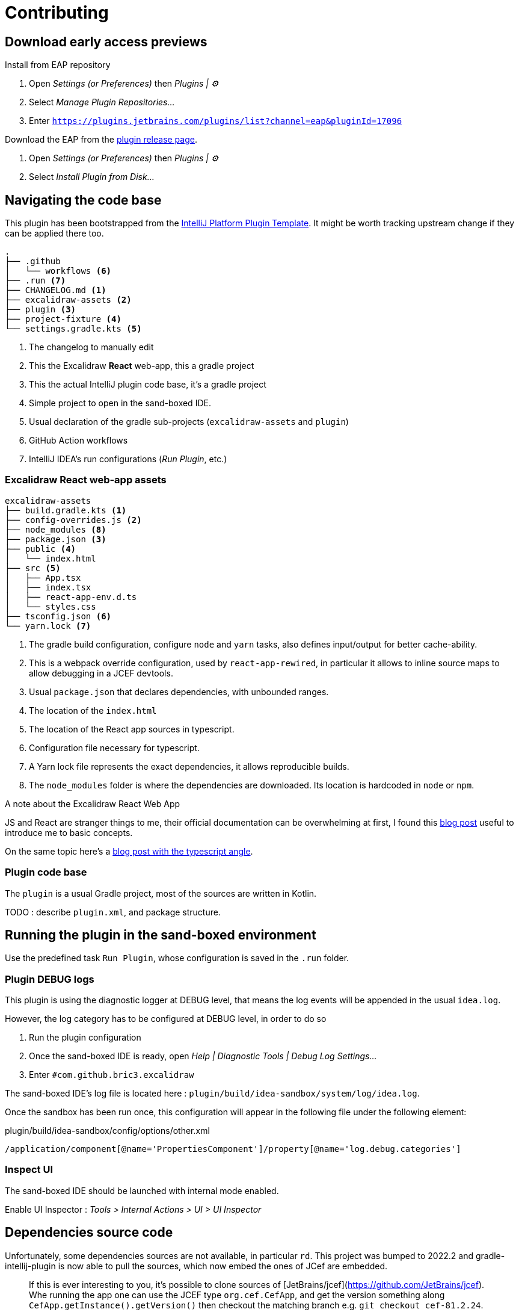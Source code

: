 
= Contributing

== Download early access previews

.Install from EAP repository
. Open _Settings (or Preferences)_ then _Plugins | ⚙️_
. Select _Manage Plugin Repositories..._
. Enter `https://plugins.jetbrains.com/plugins/list?channel=eap&pluginId=17096`

.Install EAP from disk
.Download the EAP from the https://github.com/bric3/excalidraw-jetbrains-plugin/releases[plugin release page].
. Open _Settings (or Preferences)_ then _Plugins | ⚙️_
. Select _Install Plugin from Disk..._


== Navigating the code base

This plugin has been bootstrapped from the https://github.com/JetBrains/intellij-platform-plugin-template[IntelliJ Platform Plugin Template].
It might be worth tracking upstream change if they can be applied there too.

[source]
----
.
├── .github
│   └── workflows <6>
├── .run <7>
├── CHANGELOG.md <1>
├── excalidraw-assets <2>
├── plugin <3>
├── project-fixture <4>
└── settings.gradle.kts <5>
----
<1> The changelog to manually edit
<2> This the Excalidraw *React* web-app, this a gradle project
<3> This the actual IntelliJ plugin code base, it's a gradle project
<4> Simple project to open in the sand-boxed IDE.
<5> Usual declaration of the gradle sub-projects (`excalidraw-assets` and `plugin`)
<6> GitHub Action workflows
<7> IntelliJ IDEA's run configurations (_Run Plugin_, etc.)

=== Excalidraw React web-app assets

[source]
----
excalidraw-assets
├── build.gradle.kts <1>
├── config-overrides.js <2>
├── node_modules <8>
├── package.json <3>
├── public <4>
│   └── index.html
├── src <5>
│   ├── App.tsx
│   ├── index.tsx
│   ├── react-app-env.d.ts
│   └── styles.css
├── tsconfig.json <6>
└── yarn.lock <7>
----
<1> The gradle build configuration, configure `node` and `yarn` tasks,
also defines input/output for better cache-ability.
<2> This is a webpack override configuration, used by `react-app-rewired`, in particular it allows to
inline source maps to allow debugging in a JCEF devtools.
<3> Usual `package.json` that declares dependencies, with unbounded ranges.
<4> The location of the `index.html`
<5> The location of the React app sources in typescript.
<6> Configuration file necessary for typescript.
<7> A Yarn lock file represents the exact dependencies, it allows reproducible builds.
<8> The `node_modules` folder is where the dependencies are downloaded. Its location is hardcoded in `node` or `npm`.


.A note about the Excalidraw React Web App
JS and React are stranger things to me, their official documentation can be overwhelming at first,
I found this https://medium.com/swlh/react-without-create-react-app-setting-up-a-dev-build-from-scratch-fefd5d9d6baa[blog post]
useful to introduce me to basic concepts.

On the same topic here's a https://www.carlrippon.com/creating-react-app-with-typescript-eslint-with-webpack5/[blog post with the typescript angle].


=== Plugin code base

The `plugin` is a usual Gradle project, most of the sources are written in Kotlin.

TODO : describe `plugin.xml`, and package structure.

== Running the plugin in the sand-boxed environment

Use the predefined task `Run Plugin`, whose configuration is saved in the `.run` folder.

=== Plugin DEBUG logs

This plugin is using the diagnostic logger at DEBUG level, that means the log events
will be appended in the usual `idea.log`.

However, the log category has to be configured at DEBUG level, in order to do so

. Run the plugin configuration
. Once the sand-boxed IDE is ready, open _Help | Diagnostic Tools | Debug Log Settings..._
. Enter `#com.github.bric3.excalidraw`

The sand-boxed IDE's log file is located here : `plugin/build/idea-sandbox/system/log/idea.log`.

Once the sandbox has been run once, this configuration will appear in the following file under the following element:

.plugin/build/idea-sandbox/config/options/other.xml
[source,xpath]
----
/application/component[@name='PropertiesComponent']/property[@name='log.debug.categories']
----


=== Inspect UI

The sand-boxed IDE should be launched with internal mode enabled.

Enable UI Inspector : _Tools > Internal Actions > UI > UI Inspector_




== Dependencies source code

Unfortunately, some dependencies sources are not available, in particular `rd`.
This project was bumped to 2022.2 and gradle-intellij-plugin is now able to pull
the sources, which now embed the ones of JCef are embedded.

> If this is ever interesting to you, it's possible to clone sources of
[JetBrains/jcef](https://github.com/JetBrains/jcef). Whe running the app
one can use the JCEF type `org.cef.CefApp`, and get the version something along
`CefApp.getInstance().getVersion()` then checkout the matching branch e.g. `git checkout cef-81.2.24`.

.JetBrains/rd
Part of this code is generated from C/C#, however types that are interacted with
are available in this https://github.com/JetBrains/rd[_rd_ project]. Since updating to 2022.2
the jar don't have the version in its name, so unsure about what's following but the releases
seems somewhat aligned to IntelliJ releases so https://github.com/JetBrains/rd/releases/tag/2022.2.5[2022.5]
then navigate the repo to the https://github.com/JetBrains/rd/tree/2022.2.5[associated tag].

- https://github.com/JetBrains/rd/blob/2022.2.5/rd-kt/rd-core/src/main/kotlin/com/jetbrains/rd/util/reactive/Interfaces.kt[IPropertyView]
- https://github.com/JetBrains/rd/blob/2022.2.5/rd-kt/rd-core/src/main/kotlin/com/jetbrains/rd/util/reactive/SourceEx.kt[IPropertyView extension methods]
- Lifetime or LifetimeDef types are generated.


== Official documentation

Be sure to check the official documentation

- https://plugins.jetbrains.com/docs/intellij/[IntelliJ Platform SDK]
- https://plugins.jetbrains.com/docs/intellij/internal-ui-inspector.html[UI inspector]
- https://jetbrains.design/intellij/[IntelliJ Platform UI Guidelines]
- https://plugins.jetbrains.com/docs/intellij/api-notable.html[Notable API changes]

- https://github.com/JetBrains/intellij-plugins[IntelliJ plugin]
- https://github.com/JetBrains/intellij-sdk-code-samples[Code samples]
